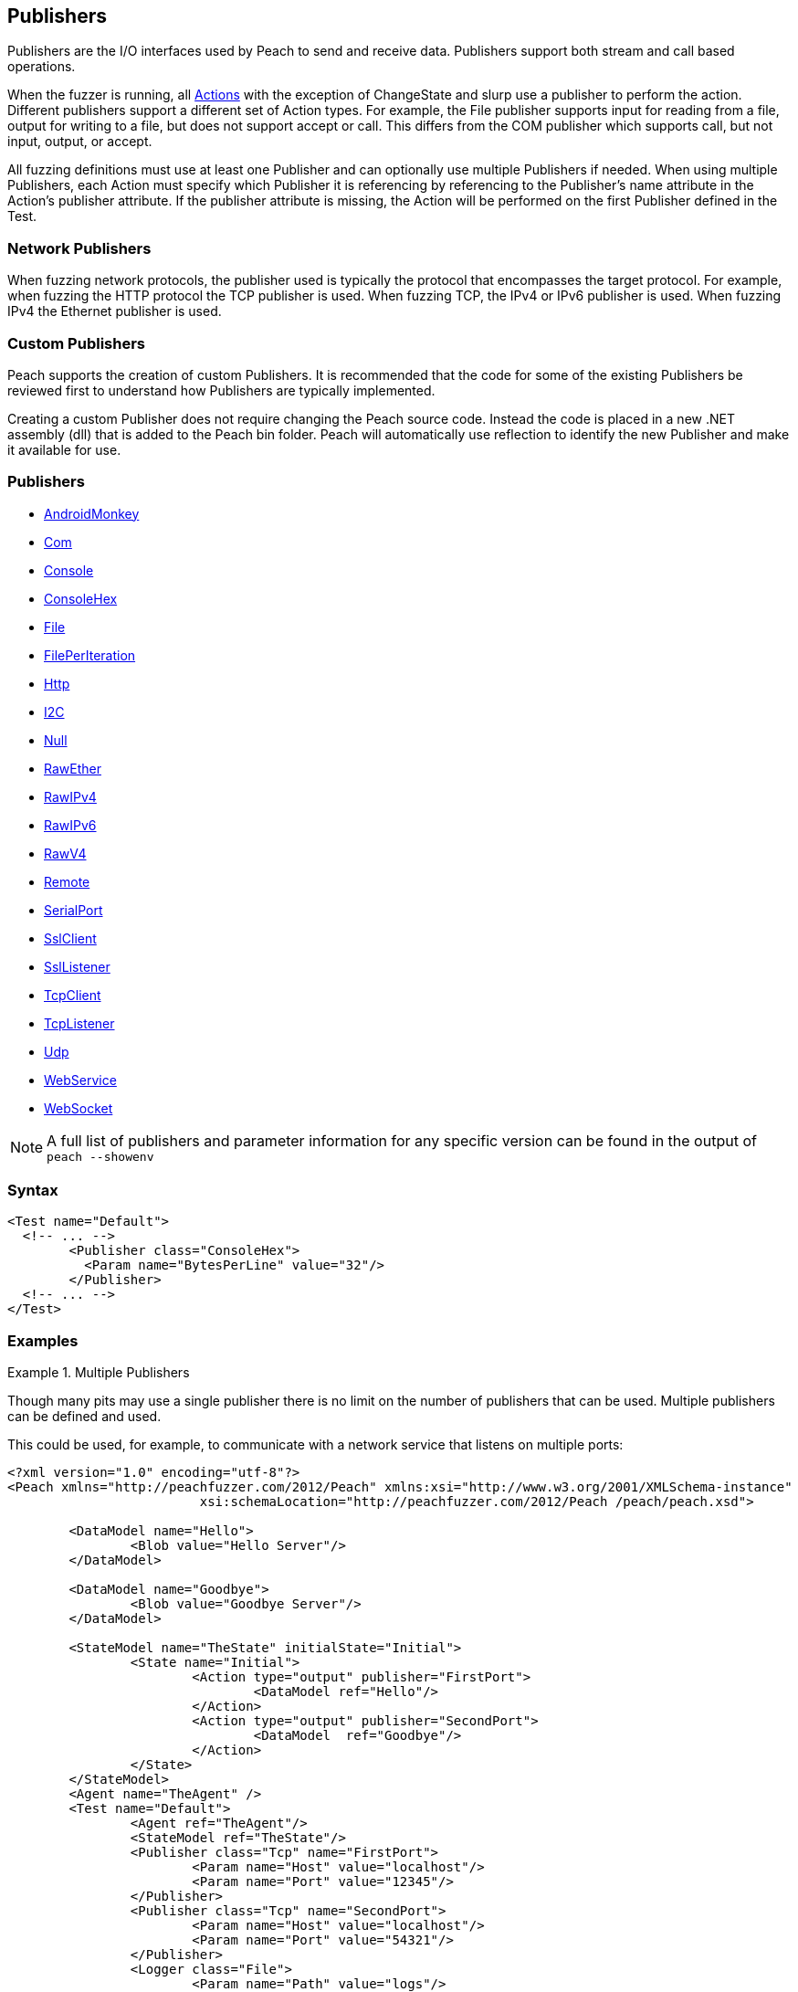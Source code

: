 :toc!:
[[Publisher]]
== Publishers

// Reviewed:
//  - 02/20/2014: Seth & Mike: Outlined
// * Multible Publishers
// * Types of actions implemented by publishers
// * Stream vs. Stream with end (Tcp vs. File)
// * Stream vs. Call based (Tcp vs. Com)
// * Remote publishers
// * List all action types we utilize

//Updated:
//  - 03/04/2014: Lynn: Added additional Publishers and the note about changState

//Updated:
//  - 03/04/2014: Josh: Added...
// Syntax
// Examples:
// * Multible Publishers
// * Types of actions implemented by publishers
// * Stream vs. Stream with end (Tcp vs. File)
// * Stream vs. Call based (Tcp vs. Com)
// * Remote publishers
// * List all action types we utilize

Publishers are the I/O interfaces used by Peach to send and receive data.
Publishers support both stream and call based operations.

When the fuzzer is running, all xref:Action[Actions] with the exception of ChangeState and slurp use a publisher to
perform the action. Different publishers support a different set of Action types.  For
example, the File publisher supports input for reading from a file, output for writing to a file, but does not support accept or call. This differs from the COM publisher which supports call, but not input, output, or accept.

All fuzzing definitions must use at least one Publisher and can optionally use multiple
Publishers if needed.  When using multiple Publishers, each Action must specify which Publisher it is referencing by referencing to the Publisher's +name+ attribute in the Action's +publisher+ attribute. If the +publisher+ attribute is missing, the Action will be performed on the first Publisher defined in the Test.

=== Network Publishers

When fuzzing network protocols, the publisher used is typically the protocol that encompasses the target protocol.
For example, when fuzzing the HTTP protocol the TCP publisher is used.  When fuzzing TCP, the IPv4 or IPv6 publisher is used. When fuzzing IPv4 the Ethernet publisher is used.

=== Custom Publishers

Peach supports the creation of custom Publishers. It is recommended that the code for some
of the existing Publishers be reviewed first to understand how Publishers are typically
implemented.

Creating a custom Publisher does not require changing the Peach source code.  Instead the
code is placed in a new .NET assembly (dll) that is added to the Peach bin folder.  Peach
will automatically use reflection to identify the new Publisher and make it available for
use.

=== Publishers

 * xref:Publishers_AndroidMonkey[AndroidMonkey]
 * xref:Publishers_Com[Com]
 * xref:Publishers_Console[Console]
 * xref:Publishers_ConsoleHex[ConsoleHex]
 * xref:Publishers_File[File]
 * xref:Publishers_FilePerIteration[FilePerIteration]
 * xref:Publishers_Http[Http]
 * xref:Publishers_I2C[I2C] 
 * xref:Publishers_Null[Null]
 * xref:Publishers_RawEther[RawEther]
 * xref:Publishers_RawIPv4[RawIPv4]
 * xref:Publishers_RawIPv6[RawIPv6]
 * xref:Publishers_RawV4[RawV4]
 * xref:Publishers_Remote[Remote]
 * xref:Publishers_SerialPort[SerialPort] 
 * xref:Publishers_SslClient[SslClient] 
 * xref:Publishers_SslListener[SslListener] 
 * xref:Publishers_TcpClient[TcpClient]
 * xref:Publishers_TcpListener[TcpListener]
 * xref:Publishers_Udp[Udp]
 * xref:Publishers_WebService[WebService]
 * xref:Publishers_WebSocket[WebSocket]
 
NOTE: A full list of publishers and parameter information for any
specific version can be found in the output of `peach --showenv`

=== Syntax

[source,xml]
----
<Test name="Default">
  <!-- ... -->
	<Publisher class="ConsoleHex">
	  <Param name="BytesPerLine" value="32"/>
	</Publisher>
  <!-- ... -->
</Test>
----

 
=== Examples

.Multiple Publishers
====================

Though many pits may use a single publisher there is no limit on the
number of publishers that can be used. Multiple publishers can be
defined and used. 

This could be used, for example, to communicate with a network service
that listens on multiple ports:

[source,xml]
----
<?xml version="1.0" encoding="utf-8"?>
<Peach xmlns="http://peachfuzzer.com/2012/Peach" xmlns:xsi="http://www.w3.org/2001/XMLSchema-instance"
			 xsi:schemaLocation="http://peachfuzzer.com/2012/Peach /peach/peach.xsd">

	<DataModel name="Hello">
		<Blob value="Hello Server"/>
	</DataModel>

	<DataModel name="Goodbye">
		<Blob value="Goodbye Server"/>
	</DataModel>

	<StateModel name="TheState" initialState="Initial">
		<State name="Initial">
			<Action type="output" publisher="FirstPort">
				<DataModel ref="Hello"/>
			</Action>
			<Action type="output" publisher="SecondPort">
				<DataModel  ref="Goodbye"/>
			</Action>
		</State>
	</StateModel>
	<Agent name="TheAgent" />
	<Test name="Default">
		<Agent ref="TheAgent"/>
		<StateModel ref="TheState"/>
		<Publisher class="Tcp" name="FirstPort">
			<Param name="Host" value="localhost"/>
			<Param name="Port" value="12345"/>
		</Publisher>
		<Publisher class="Tcp" name="SecondPort">
			<Param name="Host" value="localhost"/>
			<Param name="Port" value="54321"/>
		</Publisher>
		<Logger class="File">
			<Param name="Path" value="logs"/>
		</Logger>
	</Test>
</Peach>
----

----
$ peach -1 --debug TwoPublisher.xml

[[ Peach Pro v3.0.0
[[ Copyright (c) Deja vu Security

[*] Test 'Default' starting with random seed 9324.
Peach.Core.MutationStrategies.RandomStrategy Iteration: Switch iteration, setting controlIteration and controlRecordingIteration.

[R1,-,-] Performing iteration
Peach.Core.Engine runTest: Performing recording iteration.
Peach.Core.Dom.Action Updating action to original data model
Peach.Core.Dom.Action Updating action to original data model
Peach.Core.Dom.Action Run: Adding action to controlRecordingActionsExecuted
Peach.Core.Dom.Action ActionType.Output
Peach.Core.Publishers.TcpClientPublisher start()
Peach.Core.Publishers.TcpClientPublisher open()
Peach.Core.Publishers.TcpClientPublisher output(12 bytes)
Peach.Core.Publishers.TcpClientPublisher 

00000000   48 65 6C 6C 6F 20 53 65  72 76 65 72               Hello Server    

Peach.Core.Dom.Action Run: Adding action to controlRecordingActionsExecuted
Peach.Core.Dom.Action ActionType.Output
Peach.Core.Publishers.TcpClientPublisher start()
Peach.Core.Publishers.TcpClientPublisher open()
Peach.Core.Publishers.TcpClientPublisher output(14 bytes)
Peach.Core.Publishers.TcpClientPublisher 

00000000   47 6F 6F 64 62 79 65 20  53 65 72 76 65 72         Goodbye Server  

Peach.Core.Publishers.TcpClientPublisher close()
Peach.Core.Publishers.TcpClientPublisher Shutting down connection to 127.0.0.1:12345
Peach.Core.Publishers.TcpClientPublisher Read 0 bytes from 127.0.0.1:12345, closing client connection.
Peach.Core.Publishers.TcpClientPublisher Closing connection to 127.0.0.1:12345
Peach.Core.Publishers.TcpClientPublisher close()
Peach.Core.Publishers.TcpClientPublisher Shutting down connection to 127.0.0.1:54321
Peach.Core.Publishers.TcpClientPublisher Read 0 bytes from 127.0.0.1:54321, closing client connection.
Peach.Core.Publishers.TcpClientPublisher Closing connection to 127.0.0.1:54321
Peach.Core.Engine runTest: context.config.singleIteration == true
Peach.Core.Publishers.TcpClientPublisher stop()
Peach.Core.Publishers.TcpClientPublisher stop()

[*] Test 'Default' finished.
----
